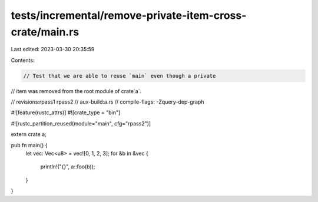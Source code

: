 tests/incremental/remove-private-item-cross-crate/main.rs
=========================================================

Last edited: 2023-03-30 20:35:59

Contents:

.. code-block:: rs

    // Test that we are able to reuse `main` even though a private
// item was removed from the root module of crate`a`.

// revisions:rpass1 rpass2
// aux-build:a.rs
// compile-flags: -Zquery-dep-graph

#![feature(rustc_attrs)]
#![crate_type = "bin"]

#![rustc_partition_reused(module="main", cfg="rpass2")]

extern crate a;

pub fn main() {
    let vec: Vec<u8> = vec![0, 1, 2, 3];
    for &b in &vec {
        println!("{}", a::foo(b));
    }
}


